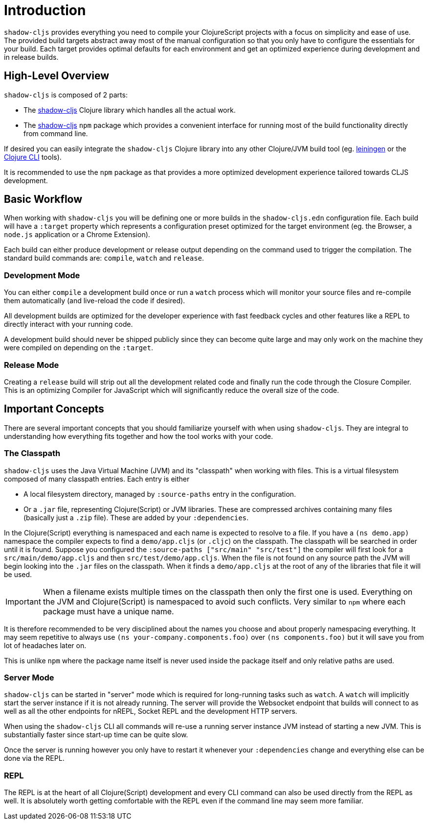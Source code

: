 = Introduction

`shadow-cljs` provides everything you need to compile your ClojureScript projects with a focus on simplicity and ease of use. The provided build targets abstract away most of the manual configuration so that you only have to configure the essentials for your build. Each target provides optimal defaults for each environment and get an optimized experience during development and in release builds.

== High-Level Overview

`shadow-cljs` is composed of 2 parts:

- The https://clojars.org/thheller/shadow-cljs[shadow-cljs] Clojure library which handles all the actual work.
- The https://www.npmjs.com/package/shadow-cljs[shadow-cljs] `npm` package which provides a convenient interface for running most of the build functionality directly from command line.

If desired you can easily integrate the `shadow-cljs` Clojure library into any other Clojure/JVM build tool (eg. https://leiningen.org/[leiningen] or the https://clojure.org/guides/deps_and_cli[Clojure CLI] tools).

It is recommended to use the `npm` package as that provides a more optimized development experience tailored towards CLJS development.


== Basic Workflow

When working with `shadow-cljs` you will be defining one or more builds in the `shadow-cljs.edn` configuration file. Each build will have a `:target` property which represents a configuration preset optimized for the target environment (eg. the Browser, a `node.js` application or a Chrome Extension).

Each build can either produce development or release output depending on the command used to trigger the compilation. The standard build commands are: `compile`, `watch` and `release`.

=== Development Mode

You can either `compile` a development build once or run a `watch` process which will monitor your source files and re-compile them automatically (and live-reload the code if desired).

All development builds are optimized for the developer experience with fast feedback cycles and other features like a REPL to directly interact with your running code.

A development build should never be shipped publicly since they can become quite large and may only work on the machine they were compiled on depending on the `:target`.

=== Release Mode

Creating a `release` build will strip out all the development related code and finally run the code through the Closure Compiler. This is an optimizing Compiler for JavaScript which will significantly reduce the overall size of the code.


== Important Concepts

There are several important concepts that you should familiarize yourself with when using `shadow-cljs`. They are integral to understanding how everything fits together and how the tool works with your code.

=== The Classpath

`shadow-cljs` uses the Java Virtual Machine (JVM) and its "classpath" when working with files. This is a virtual filesystem composed of many classpath entries. Each entry is either

- A local filesystem directory, managed by `:source-paths` entry in the configuration.
- Or a `.jar` file, representing Clojure(Script) or JVM libraries. These are compressed archives containing many files (basically just a `.zip` file). These are added by your `:dependencies`.

In the Clojure(Script) everything is namespaced and each name is expected to resolve to a file. If you have a `(ns demo.app)` namespace the compiler expects to find a `demo/app.cljs` (or `.cljc`) on the classpath. The classpath will be searched in order until it is found. Suppose you configured the `:source-paths ["src/main" "src/test"]` the compiler will first look for a `src/main/demo/app.cljs` and then `src/test/demo/app.cljs`. When the file is not found on any source path the JVM will begin looking into the `.jar` files on the classpath. When it finds a `demo/app.cljs` at the root of any of the libraries that file it will be used.

IMPORTANT: When a filename exists multiple times on the classpath then only the first one is used. Everything on the JVM and Clojure(Script) is namespaced to avoid such conflicts. Very similar to `npm` where each package must have a unique name.

It is therefore recommended to be very disciplined about the names you choose and about properly namespacing everything. It may seem repetitive to always use `(ns your-company.components.foo)` over `(ns components.foo)` but it will save you from lot of headaches later on.

This is unlike `npm` where the package name itself is never used inside the package itself and only relative paths are used.


=== Server Mode

`shadow-cljs` can be started in "server" mode which is required for long-running tasks such as `watch`. A `watch` will implicitly start the server instance if it is not already running. The server will provide the Websocket endpoint that builds will connect to as well as all the other endpoints for nREPL, Socket REPL and the development HTTP servers.

When using the `shadow-cljs` CLI all commands will re-use a running server instance JVM instead of starting a new JVM. This is substantially faster since start-up time can be quite slow.

Once the server is running however you only have to restart it whenever your `:dependencies` change and everything else can be done via the REPL.

=== REPL

The REPL is at the heart of all Clojure(Script) development and every CLI command can also be used directly from the REPL as well. It is absolutely worth getting comfortable with the REPL even if the command line may seem more familiar.
